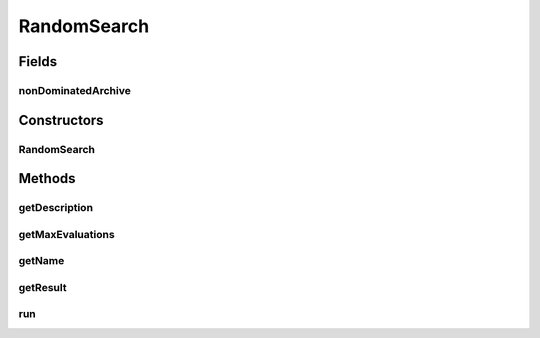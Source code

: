 .. java:import:: org.uma.jmetal.algorithm Algorithm

.. java:import:: org.uma.jmetal.problem Problem

.. java:import:: org.uma.jmetal.solution Solution

.. java:import:: org.uma.jmetal.util.archive.impl NonDominatedSolutionListArchive

.. java:import:: java.util List

RandomSearch
============

.. java:package:: org.uma.jmetal.algorithm.multiobjective.randomsearch
   :noindex:

.. java:type:: @SuppressWarnings public class RandomSearch<S extends Solution<?>> implements Algorithm<List<S>>

   This class implements a simple random search algorithm.

   :author: Antonio J. Nebro

Fields
------
nonDominatedArchive
^^^^^^^^^^^^^^^^^^^

.. java:field::  NonDominatedSolutionListArchive<S> nonDominatedArchive
   :outertype: RandomSearch

Constructors
------------
RandomSearch
^^^^^^^^^^^^

.. java:constructor:: public RandomSearch(Problem<S> problem, int maxEvaluations)
   :outertype: RandomSearch

   Constructor

Methods
-------
getDescription
^^^^^^^^^^^^^^

.. java:method:: @Override public String getDescription()
   :outertype: RandomSearch

getMaxEvaluations
^^^^^^^^^^^^^^^^^

.. java:method:: public int getMaxEvaluations()
   :outertype: RandomSearch

getName
^^^^^^^

.. java:method:: @Override public String getName()
   :outertype: RandomSearch

getResult
^^^^^^^^^

.. java:method:: @Override public List<S> getResult()
   :outertype: RandomSearch

run
^^^

.. java:method:: @Override public void run()
   :outertype: RandomSearch

